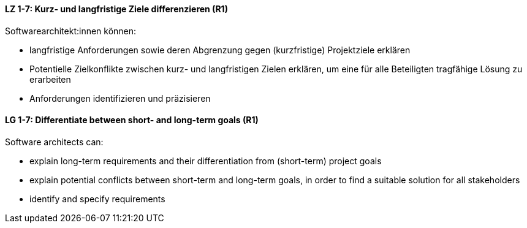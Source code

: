 
// tag::DE[]
[[LZ-1-7]]
==== LZ 1-7: Kurz- und langfristige Ziele differenzieren (R1)

Softwarearchitekt:innen können:

* langfristige Anforderungen sowie deren Abgrenzung gegen (kurzfristige) Projektziele erklären
* Potentielle Zielkonflikte zwischen kurz- und langfristigen Zielen erklären, um eine für alle Beteiligten tragfähige Lösung zu erarbeiten
* Anforderungen identifizieren und präzisieren

// end::DE[]

// tag::EN[]
[[LG-1-7]]
==== LG 1-7: Differentiate between short- and long-term goals (R1)

Software architects can:

* explain long-term requirements and their differentiation from (short-term) project goals
* explain potential conflicts between short-term and long-term goals, in order to find a suitable solution for all stakeholders
* identify and specify requirements

// end::EN[]
